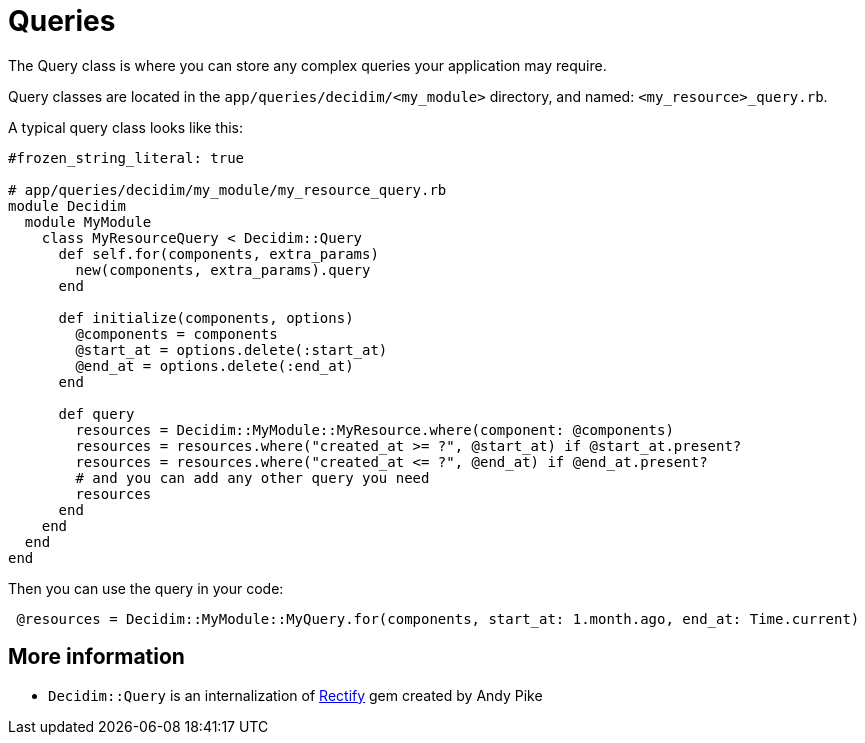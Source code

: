 = Queries

The Query class is where you can store any complex queries your application may require.

Query classes are located in the `app/queries/decidim/<my_module>` directory, and named: `<my_resource>_query.rb`.

A typical query class looks like this:

```ruby
#frozen_string_literal: true

# app/queries/decidim/my_module/my_resource_query.rb
module Decidim
  module MyModule
    class MyResourceQuery < Decidim::Query
      def self.for(components, extra_params)
        new(components, extra_params).query
      end

      def initialize(components, options)
        @components = components
        @start_at = options.delete(:start_at)
        @end_at = options.delete(:end_at)
      end

      def query
        resources = Decidim::MyModule::MyResource.where(component: @components)
        resources = resources.where("created_at >= ?", @start_at) if @start_at.present?
        resources = resources.where("created_at <= ?", @end_at) if @end_at.present?
        # and you can add any other query you need
        resources
      end
    end
  end
end
```

Then you can use the query in your code:

```ruby
 @resources = Decidim::MyModule::MyQuery.for(components, start_at: 1.month.ago, end_at: Time.current)
```

== More information

- `Decidim::Query` is an internalization of https://github.com/andypike/rectify[Rectify] gem created by Andy Pike

